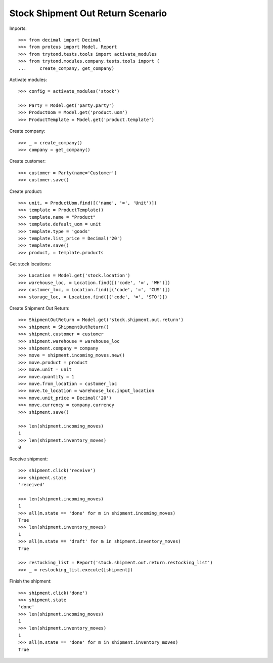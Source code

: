 ==================================
Stock Shipment Out Return Scenario
==================================

Imports::

    >>> from decimal import Decimal
    >>> from proteus import Model, Report
    >>> from trytond.tests.tools import activate_modules
    >>> from trytond.modules.company.tests.tools import (
    ...     create_company, get_company)

Activate modules::

    >>> config = activate_modules('stock')

    >>> Party = Model.get('party.party')
    >>> ProductUom = Model.get('product.uom')
    >>> ProductTemplate = Model.get('product.template')

Create company::

    >>> _ = create_company()
    >>> company = get_company()

Create customer::

    >>> customer = Party(name='Customer')
    >>> customer.save()

Create product::

    >>> unit, = ProductUom.find([('name', '=', 'Unit')])
    >>> template = ProductTemplate()
    >>> template.name = "Product"
    >>> template.default_uom = unit
    >>> template.type = 'goods'
    >>> template.list_price = Decimal('20')
    >>> template.save()
    >>> product, = template.products

Get stock locations::

    >>> Location = Model.get('stock.location')
    >>> warehouse_loc, = Location.find([('code', '=', 'WH')])
    >>> customer_loc, = Location.find([('code', '=', 'CUS')])
    >>> storage_loc, = Location.find([('code', '=', 'STO')])

Create Shipment Out Return::

    >>> ShipmentOutReturn = Model.get('stock.shipment.out.return')
    >>> shipment = ShipmentOutReturn()
    >>> shipment.customer = customer
    >>> shipment.warehouse = warehouse_loc
    >>> shipment.company = company
    >>> move = shipment.incoming_moves.new()
    >>> move.product = product
    >>> move.unit = unit
    >>> move.quantity = 1
    >>> move.from_location = customer_loc
    >>> move.to_location = warehouse_loc.input_location
    >>> move.unit_price = Decimal('20')
    >>> move.currency = company.currency
    >>> shipment.save()

    >>> len(shipment.incoming_moves)
    1
    >>> len(shipment.inventory_moves)
    0

Receive shipment::

    >>> shipment.click('receive')
    >>> shipment.state
    'received'

    >>> len(shipment.incoming_moves)
    1
    >>> all(m.state == 'done' for m in shipment.incoming_moves)
    True
    >>> len(shipment.inventory_moves)
    1
    >>> all(m.state == 'draft' for m in shipment.inventory_moves)
    True

    >>> restocking_list = Report('stock.shipment.out.return.restocking_list')
    >>> _ = restocking_list.execute([shipment])

Finish the shipment::

    >>> shipment.click('done')
    >>> shipment.state
    'done'
    >>> len(shipment.incoming_moves)
    1
    >>> len(shipment.inventory_moves)
    1
    >>> all(m.state == 'done' for m in shipment.inventory_moves)
    True
